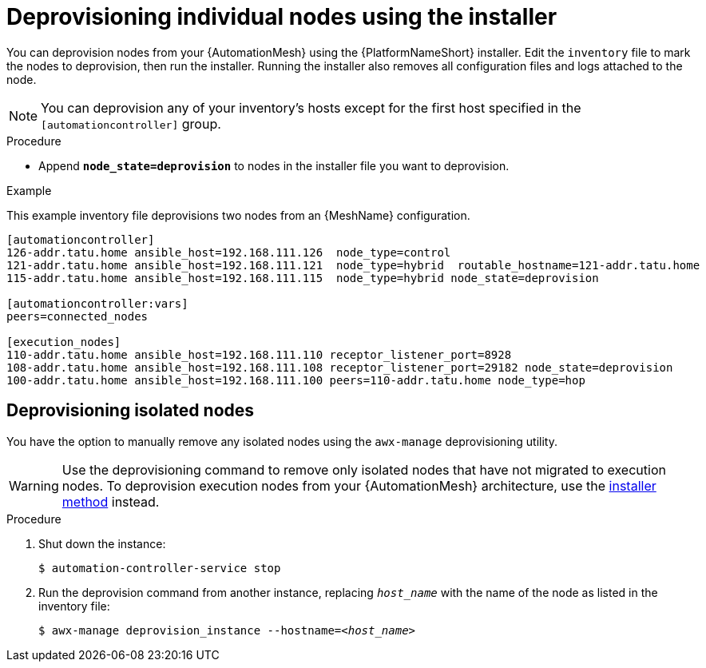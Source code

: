 

[id="proc-deprovisioning-nodes"]

= Deprovisioning individual nodes using the installer

[role="_abstract"]
You can deprovision nodes from your {AutomationMesh} using the {PlatformNameShort} installer. Edit the `inventory` file to mark the nodes to deprovision, then run the installer. Running the installer also removes all configuration files and logs attached to the node.

[NOTE]
====
You can deprovision any of your inventory’s hosts except for the first host specified in the `[automationcontroller]` group.
====

.Procedure

* Append `*node_state=deprovision*` to nodes in the installer file you want to deprovision.

.Example

This example inventory file deprovisions two nodes from an {MeshName} configuration.


-----
[automationcontroller]
126-addr.tatu.home ansible_host=192.168.111.126  node_type=control
121-addr.tatu.home ansible_host=192.168.111.121  node_type=hybrid  routable_hostname=121-addr.tatu.home
115-addr.tatu.home ansible_host=192.168.111.115  node_type=hybrid node_state=deprovision

[automationcontroller:vars]
peers=connected_nodes

[execution_nodes]
110-addr.tatu.home ansible_host=192.168.111.110 receptor_listener_port=8928
108-addr.tatu.home ansible_host=192.168.111.108 receptor_listener_port=29182 node_state=deprovision
100-addr.tatu.home ansible_host=192.168.111.100 peers=110-addr.tatu.home node_type=hop

-----

== Deprovisioning isolated nodes
You have the option to manually remove any isolated nodes using the `awx-manage` deprovisioning utility.

WARNING: Use the deprovisioning command to remove only isolated nodes that have not migrated to execution nodes. To deprovision execution nodes from your {AutomationMesh} architecture, use the <<proc-deprovisioning-nodes, installer method>> instead.

.Procedure

. Shut down the instance:
+
----
$ automation-controller-service stop
----
. Run the deprovision command from another instance, replacing `__host_name__` with the name of the node as listed in the inventory file:
[subs="+quotes"]
+
----
$ awx-manage deprovision_instance --hostname=__<host_name>__
----
